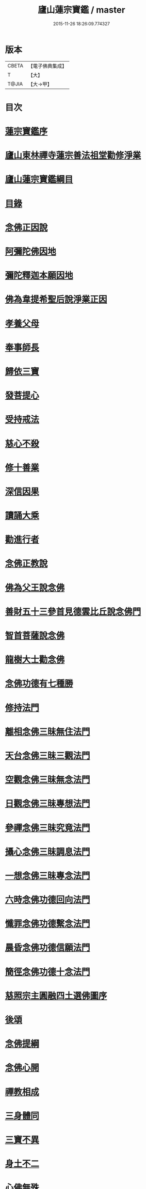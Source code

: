 #+TITLE: 廬山蓮宗寶鑑 / master
#+DATE: 2015-11-26 18:26:09.774327
* 版本
 |     CBETA|【電子佛典集成】|
 |         T|【大】     |
 |     T@JIA|【大→甲】   |

* 目次
* [[file:KR6p0054_001.txt::001-0302c14][蓮宗寶鑑序]]
* [[file:KR6p0054_001.txt::0303a19][廬山東林禪寺蓮宗善法祖堂勸修淨業]]
* [[file:KR6p0054_001.txt::0304c19][廬山蓮宗寶鑑綱目]]
* [[file:KR6p0054_001.txt::0305a2][目錄]]
* [[file:KR6p0054_001.txt::0306a7][念佛正因說]]
* [[file:KR6p0054_001.txt::0306b15][阿彌陀佛因地]]
* [[file:KR6p0054_001.txt::0306b27][彌陀釋迦本願因地]]
* [[file:KR6p0054_001.txt::0306c7][佛為韋提希聖后說淨業正因]]
* [[file:KR6p0054_001.txt::0306c23][孝養父母]]
* [[file:KR6p0054_001.txt::0307a25][奉事師長]]
* [[file:KR6p0054_001.txt::0307b13][歸依三寶]]
* [[file:KR6p0054_001.txt::0307b27][發菩提心]]
* [[file:KR6p0054_001.txt::0307c16][受持戒法]]
* [[file:KR6p0054_001.txt::0308a13][慈心不殺]]
* [[file:KR6p0054_001.txt::0308b6][修十善業]]
* [[file:KR6p0054_001.txt::0308b18][深信因果]]
* [[file:KR6p0054_001.txt::0308c17][讀誦大乘]]
* [[file:KR6p0054_001.txt::0309a3][勸進行者]]
* [[file:KR6p0054_002.txt::002-0309b8][念佛正教說]]
* [[file:KR6p0054_002.txt::0310a16][佛為父王說念佛]]
* [[file:KR6p0054_002.txt::0310a27][善財五十三參首見德雲比丘說念佛門]]
* [[file:KR6p0054_002.txt::0310b15][智首菩薩說念佛]]
* [[file:KR6p0054_002.txt::0310b18][龍樹大士勸念佛]]
* [[file:KR6p0054_002.txt::0310b26][念佛功德有七種勝]]
* [[file:KR6p0054_002.txt::0310c7][修持法門]]
* [[file:KR6p0054_002.txt::0310c13][離相念佛三昧無住法門]]
* [[file:KR6p0054_002.txt::0311a4][天台念佛三昧三觀法門]]
* [[file:KR6p0054_002.txt::0311b21][空觀念佛三昧無念法門]]
* [[file:KR6p0054_002.txt::0311c10][日觀念佛三昧專想法門]]
* [[file:KR6p0054_002.txt::0311c21][參禪念佛三昧究竟法門]]
* [[file:KR6p0054_002.txt::0312a14][攝心念佛三昧調息法門]]
* [[file:KR6p0054_002.txt::0312b6][一想念佛三昧專念法門]]
* [[file:KR6p0054_002.txt::0312b21][六時念佛功德回向法門]]
* [[file:KR6p0054_002.txt::0312c4][懺罪念佛功德繫念法門]]
* [[file:KR6p0054_002.txt::0312c27][晨昏念佛功德信願法門]]
* [[file:KR6p0054_002.txt::0313a11][簡徑念佛功德十念法門]]
* [[file:KR6p0054_002.txt::0313a24][慈照宗主圓融四土選佛圖序]]
* [[file:KR6p0054_002.txt::0316b2][後頌]]
* [[file:KR6p0054_002.txt::0316b6][念佛提綱]]
* [[file:KR6p0054_002.txt::0316b9][念佛心開]]
* [[file:KR6p0054_002.txt::0316b12][禪教相成]]
* [[file:KR6p0054_002.txt::0316b15][三身體同]]
* [[file:KR6p0054_002.txt::0316b18][三寶不異]]
* [[file:KR6p0054_002.txt::0316b21][身土不二]]
* [[file:KR6p0054_002.txt::0316b24][心佛無殊]]
* [[file:KR6p0054_002.txt::0316b27][絕跡無相]]
* [[file:KR6p0054_002.txt::0317a1][情盡宛然]]
* [[file:KR6p0054_002.txt::0317a4][頭頭見道]]
* [[file:KR6p0054_002.txt::0317a7][處處逢源]]
* [[file:KR6p0054_003.txt::003-0317a16][念佛正宗說]]
* [[file:KR6p0054_003.txt::0317c21][定明宗體]]
* [[file:KR6p0054_003.txt::0318a2][李長者華嚴合論十種淨土權實宗體]]
* [[file:KR6p0054_003.txt::0318b23][念佛參禪求宗旨說]]
* [[file:KR6p0054_003.txt::0318c7][淨土非鈍根權說]]
* [[file:KR6p0054_003.txt::0318c20][真歇了禪師淨土宗要]]
* [[file:KR6p0054_003.txt::0319a2][寂室大師示淨土實見]]
* [[file:KR6p0054_003.txt::0319a16][大智律師示念佛事理不二]]
* [[file:KR6p0054_003.txt::0319a26][文法師淨行序念佛宗要]]
* [[file:KR6p0054_004.txt::004-0319b13][念佛正派說]]
* [[file:KR6p0054_004.txt::0320b14][遠祖師事實]]
* [[file:KR6p0054_004.txt::0321a8][遠祖師歷朝諡號]]
* [[file:KR6p0054_004.txt::0321a15][明教大師題遠祖師影堂記]]
* [[file:KR6p0054_004.txt::0321b14][廬山十八大賢名氏]]
* [[file:KR6p0054_004.txt::0321c6][貫休禪師題十八賢影堂詩]]
* [[file:KR6p0054_004.txt::0321c11][辯遠祖成道事]]
* [[file:KR6p0054_004.txt::0322a23][壁谷釋曇鸞大師]]
* [[file:KR6p0054_004.txt::0322b24][天台智者大師]]
* [[file:KR6p0054_004.txt::0322c19][京師善導和尚]]
* [[file:KR6p0054_004.txt::0323b10][金臺法照大師]]
* [[file:KR6p0054_004.txt::0324a22][睦州少康法師]]
* [[file:KR6p0054_004.txt::0324b22][省常大師]]
* [[file:KR6p0054_004.txt::0324c16][長蘆慈覺禪師]]
* [[file:KR6p0054_004.txt::0325a8][永明壽禪師]]
* [[file:KR6p0054_004.txt::0325b5][天竺慈雲懺主]]
* [[file:KR6p0054_004.txt::0325c4][文潞公傳]]
* [[file:KR6p0054_004.txt::0325c18][潞府宗坦疏主]]
* [[file:KR6p0054_004.txt::0326a11][慈照宗主]]
* [[file:KR6p0054_004.txt::0326b10][宋朝無為子楊提刑]]
* [[file:KR6p0054_004.txt::0326c4][龍舒居士王虛中]]
* [[file:KR6p0054_004.txt::0326c29][儀真王侍郎]]
* [[file:KR6p0054_005.txt::005-0327b10][念佛正信說]]
* [[file:KR6p0054_005.txt::0327c12][斷疑生信]]
* [[file:KR6p0054_005.txt::0328b26][勸發信心]]
* [[file:KR6p0054_005.txt::0329a2][天竺慈雲式懺主往生正信偈]]
* [[file:KR6p0054_005.txt::0329b7][天台智者大師淨土十疑論敘]]
* [[file:KR6p0054_005.txt::0329c3][無為楊提刑直指淨土決疑序]]
* [[file:KR6p0054_006.txt::006-0330b11][念佛正行說]]
* [[file:KR6p0054_006.txt::0331a28][修進工夫]]
* [[file:KR6p0054_006.txt::0331c27][資生助道]]
* [[file:KR6p0054_006.txt::0332a9][作福助緣]]
* [[file:KR6p0054_006.txt::0332a26][去惡取善]]
* [[file:KR6p0054_006.txt::0332b18][拔濟幽趣]]
* [[file:KR6p0054_006.txt::0332c14][放諸生命]]
* [[file:KR6p0054_006.txt::0333a1][六度萬行齊修]]
* [[file:KR6p0054_006.txt::0333a19][維摩大士示淨土八法]]
* [[file:KR6p0054_006.txt::0333b1][較明修行難易]]
* [[file:KR6p0054_006.txt::0333c2][天台示淨土忻厭二行門]]
* [[file:KR6p0054_006.txt::0333c20][淨業道場]]
* [[file:KR6p0054_006.txt::0334b15][自行化他]]
* [[file:KR6p0054_006.txt::0334c20][以事檢心]]
* [[file:KR6p0054_007.txt::007-0335c4][念佛正願說]]
* [[file:KR6p0054_007.txt::0336a18][勸發大願]]
* [[file:KR6p0054_007.txt::0336c4][慈照宗主示念佛人發願偈并序]]
* [[file:KR6p0054_007.txt::0337b18][求生淨土要在發願]]
* [[file:KR6p0054_007.txt::0337c9][善導和尚修行發願儀]]
* [[file:KR6p0054_007.txt::0337c22][白侍郎發願求生淨土文]]
* [[file:KR6p0054_007.txt::0338a21][憑濟川施經發淨土願文]]
* [[file:KR6p0054_008.txt::008-0338b19][念佛往生正訣說]]
* [[file:KR6p0054_008.txt::0339a3][父母臨終往生淨土]]
* [[file:KR6p0054_008.txt::0339a23][臨終三疑]]
* [[file:KR6p0054_008.txt::0339b7][臨終四關]]
* [[file:KR6p0054_008.txt::0339c1][臨終決疑撮要]]
* [[file:KR6p0054_008.txt::0340a1][僧濟臨終注想西方]]
* [[file:KR6p0054_008.txt::0340a9][善導和尚臨終往生正念文]]
* [[file:KR6p0054_008.txt::0340b21][化佛來迎]]
* [[file:KR6p0054_008.txt::0340c22][賢首菩薩臨終讚念佛偈]]
* [[file:KR6p0054_008.txt::0341a14][情想多少論報高下]]
* [[file:KR6p0054_008.txt::0341a29][命終善惡感報優劣]]
* [[file:KR6p0054_008.txt::0341b24][臨終十事不剋念佛勉勸預修]]
* [[file:KR6p0054_009.txt::009-0341c18][念佛正報說]]
* [[file:KR6p0054_009.txt::0342a19][功德莊嚴]]
* [[file:KR6p0054_009.txt::0342b19][淨土增修聖果]]
* [[file:KR6p0054_009.txt::0342c12][淨土三十益]]
* [[file:KR6p0054_009.txt::0342c29][淨土成佛]]
* [[file:KR6p0054_010.txt::010-0343a14][念佛正論說]]
* [[file:KR6p0054_010.txt::0343c28][西方彌陀說]]
* [[file:KR6p0054_010.txt::0344c7][真如本性說]]
* [[file:KR6p0054_010.txt::0345a2][辨真妄身心]]
* [[file:KR6p0054_010.txt::0345b3][辯明三寶]]
* [[file:KR6p0054_010.txt::0345c3][辨見聞覺知]]
* [[file:KR6p0054_010.txt::0345c27][破妄說災福]]
* [[file:KR6p0054_010.txt::0346a28][辯明空見]]
* [[file:KR6p0054_010.txt::0346b26][辯一合相]]
* [[file:KR6p0054_010.txt::0346c19][辯明雙修]]
* [[file:KR6p0054_010.txt::0347a18][辯明三車]]
* [[file:KR6p0054_010.txt::0347b18][辯明三關]]
* [[file:KR6p0054_010.txt::0347c9][辨明大小二乘]]
* [[file:KR6p0054_010.txt::0348a10][辯明不生不滅]]
* [[file:KR6p0054_010.txt::0348b14][辯明曹溪路]]
* [[file:KR6p0054_010.txt::0348c3][辨佛法隱藏]]
* [[file:KR6p0054_010.txt::0349a1][辨明超日月光]]
* [[file:KR6p0054_010.txt::0349a22][辨明髻中珠]]
* [[file:KR6p0054_010.txt::0349b18][辯明無漏果]]
* [[file:KR6p0054_010.txt::0349c24][辯明趙州茶]]
* [[file:KR6p0054_010.txt::0350a10][辯明教外別傳]]
* [[file:KR6p0054_010.txt::0350b19][辯關閉諸惡趣門開示涅槃正路]]
* [[file:KR6p0054_010.txt::0350c16][辯明四生]]
* [[file:KR6p0054_010.txt::0351a13][破妄立十號]]
* [[file:KR6p0054_010.txt::0351b25][誓願流通]]
* [[file:KR6p0054_010.txt::0352a21][名德題跋]]
* [[file:KR6p0054_010.txt::0353c6][西蜀楚山和尚示眾念佛警語]]
* [[file:KR6p0054_010.txt::0354a3][淮陽曉山和尚勸修淨業箴]]
* 卷
** [[file:KR6p0054_001.txt][廬山蓮宗寶鑑 1]]
** [[file:KR6p0054_002.txt][廬山蓮宗寶鑑 2]]
** [[file:KR6p0054_003.txt][廬山蓮宗寶鑑 3]]
** [[file:KR6p0054_004.txt][廬山蓮宗寶鑑 4]]
** [[file:KR6p0054_005.txt][廬山蓮宗寶鑑 5]]
** [[file:KR6p0054_006.txt][廬山蓮宗寶鑑 6]]
** [[file:KR6p0054_007.txt][廬山蓮宗寶鑑 7]]
** [[file:KR6p0054_008.txt][廬山蓮宗寶鑑 8]]
** [[file:KR6p0054_009.txt][廬山蓮宗寶鑑 9]]
** [[file:KR6p0054_010.txt][廬山蓮宗寶鑑 10]]
